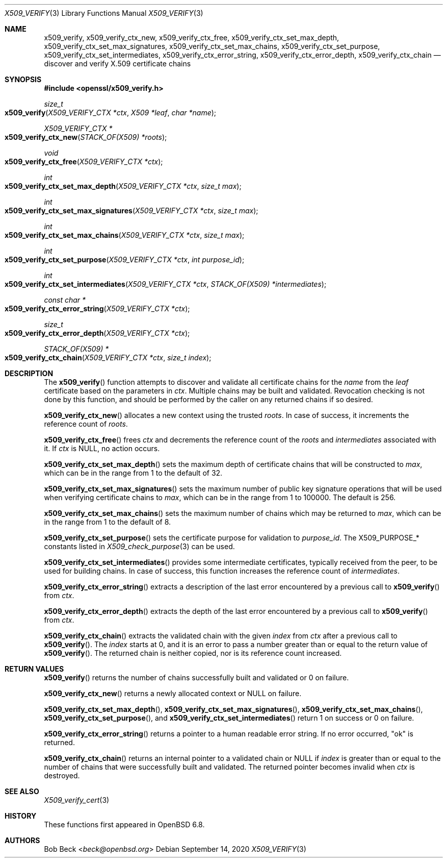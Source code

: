 .\" $OpenBSD: x509_verify.3,v 1.2 2020/09/14 14:21:46 schwarze Exp $
.\"
.\" Copyright (c) 2020 Bob Beck <beck@openbsd.org>
.\"
.\" Permission to use, copy, modify, and distribute this software for any
.\" purpose with or without fee is hereby granted, provided that the above
.\" copyright notice and this permission notice appear in all copies.
.\"
.\" THE SOFTWARE IS PROVIDED "AS IS" AND THE AUTHOR DISCLAIMS ALL WARRANTIES
.\" WITH REGARD TO THIS SOFTWARE INCLUDING ALL IMPLIED WARRANTIES OF
.\" MERCHANTABILITY AND FITNESS. IN NO EVENT SHALL THE AUTHOR BE LIABLE FOR
.\" ANY SPECIAL, DIRECT, INDIRECT, OR CONSEQUENTIAL DAMAGES OR ANY DAMAGES
.\" WHATSOEVER RESULTING FROM LOSS OF USE, DATA OR PROFITS, WHETHER IN AN
.\" ACTION OF CONTRACT, NEGLIGENCE OR OTHER TORTIOUS ACTION, ARISING OUT OF
.\" OR IN CONNECTION WITH THE USE OR PERFORMANCE OF THIS SOFTWARE.
.\"
.Dd $Mdocdate: September 14 2020 $
.Dt X509_VERIFY 3
.Os
.Sh NAME
.Nm x509_verify ,
.Nm x509_verify_ctx_new ,
.Nm x509_verify_ctx_free ,
.Nm x509_verify_ctx_set_max_depth ,
.Nm x509_verify_ctx_set_max_signatures ,
.Nm x509_verify_ctx_set_max_chains ,
.Nm x509_verify_ctx_set_purpose ,
.Nm x509_verify_ctx_set_intermediates ,
.Nm x509_verify_ctx_error_string ,
.Nm x509_verify_ctx_error_depth ,
.Nm x509_verify_ctx_chain
.Nd discover and verify X.509 certificate chains
.Sh SYNOPSIS
.In openssl/x509_verify.h
.Ft size_t
.Fo x509_verify
.Fa "X509_VERIFY_CTX *ctx"
.Fa "X509 *leaf"
.Fa "char *name"
.Fc
.Ft X509_VERIFY_CTX *
.Fo x509_verify_ctx_new
.Fa "STACK_OF(X509) *roots"
.Fc
.Ft void
.Fo x509_verify_ctx_free
.Fa "X509_VERIFY_CTX *ctx"
.Fc
.Ft int
.Fo x509_verify_ctx_set_max_depth
.Fa "X509_VERIFY_CTX *ctx"
.Fa "size_t max"
.Fc
.Ft int
.Fo x509_verify_ctx_set_max_signatures
.Fa "X509_VERIFY_CTX *ctx"
.Fa "size_t max"
.Fc
.Ft int
.Fo x509_verify_ctx_set_max_chains
.Fa "X509_VERIFY_CTX *ctx"
.Fa "size_t max"
.Fc
.Ft int
.Fo x509_verify_ctx_set_purpose
.Fa "X509_VERIFY_CTX *ctx"
.Fa "int purpose_id"
.Fc
.Ft int
.Fo x509_verify_ctx_set_intermediates
.Fa "X509_VERIFY_CTX *ctx"
.Fa "STACK_OF(X509) *intermediates"
.Fc
.Ft const char *
.Fo x509_verify_ctx_error_string
.Fa "X509_VERIFY_CTX *ctx"
.Fc
.Ft size_t
.Fo x509_verify_ctx_error_depth
.Fa "X509_VERIFY_CTX *ctx"
.Fc
.Ft STACK_OF(X509) *
.Fo x509_verify_ctx_chain
.Fa "X509_VERIFY_CTX *ctx"
.Fa "size_t index"
.Fc
.Sh DESCRIPTION
The
.Fn x509_verify
function attempts to discover and validate all certificate chains
for the
.Fa name
from the
.Fa leaf
certificate based on the parameters in
.Fa ctx .
Multiple chains may be built and validated.
Revocation checking is not done by this function, and should be
performed by the caller on any returned chains if so desired.
.Pp
.Fn x509_verify_ctx_new
allocates a new context using the trusted
.Fa roots .
In case of success, it increments the reference count of
.Fa roots .
.Pp
.Fn x509_verify_ctx_free
frees
.Fa ctx
and decrements the reference count of the
.Fa roots
and
.Fa intermediates
associated with it.
If
.Fa ctx
is
.Dv NULL ,
no action occurs.
.Pp
.Fn x509_verify_ctx_set_max_depth
sets the maximum depth of certificate chains that will be constructed to
.Fa max ,
which can be in the range from 1 to the default of 32.
.Pp
.Fn x509_verify_ctx_set_max_signatures
sets the maximum number of public key signature operations that will be
used when verifying certificate chains to
.Fa max ,
which can be in the range from 1 to 100000.
The default is 256.
.Pp
.Fn x509_verify_ctx_set_max_chains
sets the maximum number of chains which may be returned to
.Fa max ,
which can be in the range from 1 to the default of 8.
.Pp
.Fn x509_verify_ctx_set_purpose
sets the certificate purpose for validation to
.Fa purpose_id .
The
.Dv X509_PURPOSE_*
constants listed in
.Xr X509_check_purpose 3
can be used.
.Pp
.Fn x509_verify_ctx_set_intermediates
provides some intermediate certificates, typically received from
the peer, to be used for building chains.
In case of success, this function increases the reference count of
.Fa intermediates .
.Pp
.Fn x509_verify_ctx_error_string
extracts a description of the last error encountered by a previous
call to
.Fn x509_verify
from
.Fa ctx .
.Pp
.Fn x509_verify_ctx_error_depth
extracts the depth of the last error encountered by a previous
call to
.Fn x509_verify
from
.Fa ctx .
.Pp
.Fn x509_verify_ctx_chain
extracts the validated chain with the given
.Fa index
from
.Fa ctx
after a previous call to
.Fn x509_verify .
The
.Fa index
starts at 0, and it is an error to pass a number
greater than or equal to the return value of
.Fn x509_verify .
The returned chain is neither copied,
nor is its reference count increased.
.Sh RETURN VALUES
.Fn x509_verify
returns the number of chains successfully built and validated
or 0 on failure.
.Pp
.Fn x509_verify_ctx_new
returns a newly allocated context or
.Dv NULL
on failure.
.Pp
.Fn x509_verify_ctx_set_max_depth ,
.Fn x509_verify_ctx_set_max_signatures ,
.Fn x509_verify_ctx_set_max_chains ,
.Fn x509_verify_ctx_set_purpose ,
and
.Fn x509_verify_ctx_set_intermediates
return 1 on success or 0 on failure.
.Pp
.Fn x509_verify_ctx_error_string
returns a pointer to a human readable error string.
If no error occurred,
.Qq ok
is returned.
.Pp
.Fn x509_verify_ctx_chain
returns an internal pointer to a validated chain or
.Dv NULL
if
.Fa index
is greater than or equal to the number of chains
that were successfully built and validated.
The returned pointer becomes invalid when
.Fa ctx
is destroyed.
.Sh SEE ALSO
.Xr X509_verify_cert 3
.Sh HISTORY
These functions first appeared in
.Ox 6.8 .
.Sh AUTHORS
.An Bob Beck Aq Mt beck@openbsd.org

